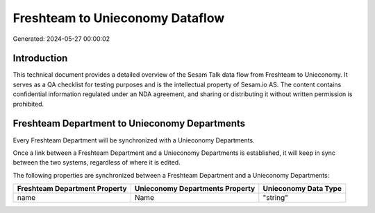 ================================
Freshteam to Unieconomy Dataflow
================================

Generated: 2024-05-27 00:00:02

Introduction
------------

This technical document provides a detailed overview of the Sesam Talk data flow from Freshteam to Unieconomy. It serves as a QA checklist for testing purposes and is the intellectual property of Sesam.io AS. The content contains confidential information regulated under an NDA agreement, and sharing or distributing it without written permission is prohibited.

Freshteam Department to Unieconomy Departments
----------------------------------------------
Every Freshteam Department will be synchronized with a Unieconomy Departments.

Once a link between a Freshteam Department and a Unieconomy Departments is established, it will keep in sync between the two systems, regardless of where it is edited.

The following properties are synchronized between a Freshteam Department and a Unieconomy Departments:

.. list-table::
   :header-rows: 1

   * - Freshteam Department Property
     - Unieconomy Departments Property
     - Unieconomy Data Type
   * - name
     - Name
     - "string"

